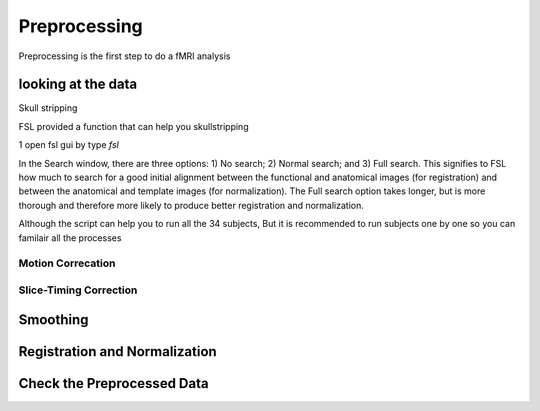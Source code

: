 Preprocessing
=============


Preprocessing is the first step to do a fMRI analysis


looking at the data
^^^^^^^^^^^^^^^^^^^

Skull stripping

FSL provided a function that can help you skullstripping 

1 open fsl gui by type `fsl`


In the Search window, there are three options: 1) No search; 2) Normal search; and 3) Full search. This signifies to FSL how much to search for a good initial alignment between the functional and anatomical images (for registration) and between the anatomical and template images (for normalization). The Full search option takes longer, but is more thorough and therefore more likely to produce better registration and normalization.


Although the script can help you to run all the 34 subjects, But it is recommended to run subjects one by one so you can familair all the processes 


Motion Correcation
******************

Slice-Timing Correction
***********************

Smoothing
^^^^^^^^^

Registration and Normalization
^^^^^^^^^^^^^^^^^^^^^^^^^^^^^^

Check the Preprocessed Data
^^^^^^^^^^^^^^^^^^^^^^^^^^^






